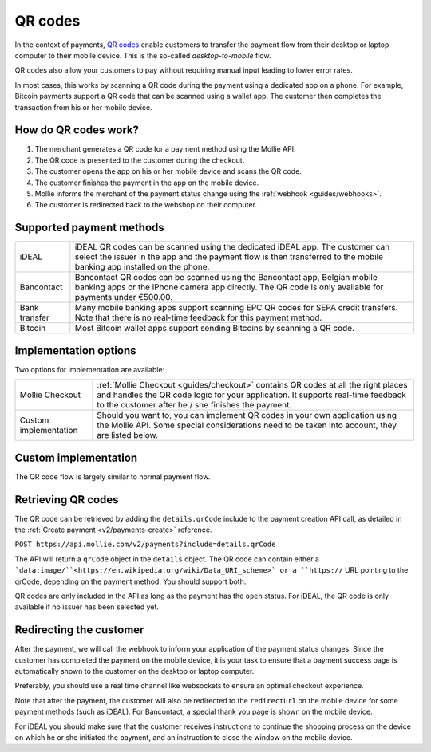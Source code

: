 .. _guides/qr-codes:

QR codes
========
In the context of payments, `QR codes <https://en.wikipedia.org/wiki/QR_code>`_ enable customers to transfer the payment
flow from their desktop or laptop computer to their mobile device. This is the so-called *desktop-to-mobile* flow.

QR codes also allow your customers to pay without requiring manual input leading to lower error rates.

In most cases, this works by scanning a QR code during the payment using a dedicated app on a phone. For example,
Bitcoin payments support a QR code that can be scanned using a wallet app. The customer then completes the transaction
from his or her mobile device.

How do QR codes work?
---------------------
#. The merchant generates a QR code for a payment method using the Mollie API.
#. The QR code is presented to the customer during the checkout.
#. The customer opens the app on his or her mobile device and scans the QR code.
#. The customer finishes the payment in the app on the mobile device.
#. Mollie informs the merchant of the payment status change using the :ref:`webhook <guides/webhooks>`.
#. The customer is redirected back to the webshop on their computer.

Supported payment methods
-------------------------
+-------------+--------------------------------------------------------------------------------------------------------+
|iDEAL        |iDEAL QR codes can be scanned using the dedicated iDEAL app. The customer can select the issuer in the  |
|             |app and the payment flow is then transferred to the mobile banking app installed on the phone.          |
+-------------+--------------------------------------------------------------------------------------------------------+
|Bancontact   |Bancontact QR codes can be scanned using the Bancontact app, Belgian mobile banking apps or the iPhone  |
|             |camera app directly. The QR code is only available for payments under €500.00.                          |
+-------------+--------------------------------------------------------------------------------------------------------+
|Bank transfer|Many mobile banking apps support scanning EPC QR codes for SEPA credit transfers. Note that there is no |
|             |real-time feedback for this payment method.                                                             |
+-------------+--------------------------------------------------------------------------------------------------------+
|Bitcoin      |Most Bitcoin wallet apps support sending Bitcoins by scanning a QR code.                                |
+-------------+--------------------------------------------------------------------------------------------------------+

Implementation options
----------------------
Two options for implementation are available:

+---------------------+------------------------------------------------------------------------------------------------+
|Mollie Checkout      |:ref:`Mollie Checkout <guides/checkout>` contains QR codes at all the right places and handles  |
|                     |the QR code logic for your application. It supports real-time feedback to the customer after he |
|                     |/ she finishes the payment.                                                                     |
+---------------------+------------------------------------------------------------------------------------------------+
|Custom implementation|Should you want to, you can implement QR codes in your own application using the Mollie API.    |
|                     |Some special considerations need to be taken into account, they are listed below.               |
+---------------------+------------------------------------------------------------------------------------------------+

Custom implementation
---------------------
The QR code flow is largely similar to normal payment flow.

.. image:: images/qr-flow@2x.png

Retrieving QR codes
-------------------
The QR code can be retrieved by adding the ``details.qrCode`` include to the payment creation API call, as detailed in
the :ref:`Create payment <v2/payments-create>` reference.

``POST https://api.mollie.com/v2/payments?include=details.qrCode``

The API will return a ``qrCode`` object in the ``details`` object. The QR code can contain either a ```data:image/``<https://en.wikipedia.org/wiki/Data_URI_scheme>` or a
``https://`` URL pointing to the qrCode, depending on the payment method. You should support both.

QR codes are only included in the API as long as the payment has the ``open`` status. For iDEAL, the QR code is only
available if no issuer has been selected yet.

Redirecting the customer
------------------------
After the payment, we will call the webhook to inform your application of the payment status changes. Since the customer
has completed the payment on the mobile device, it is your task to ensure that a payment success page is automatically
shown to the customer on the desktop or laptop computer.

Preferably, you should use a real time channel like websockets to ensure an optimal checkout experience.

Note that after the payment, the customer will also be redirected to the ``redirectUrl`` on the mobile device for some
payment methods (such as iDEAL). For Bancontact, a special thank you page is shown on the mobile device.

For iDEAL you should make sure that the customer receives instructions to continue the shopping process on the device on
which he or she initiated the payment, and an instruction to close the window on the mobile device.
